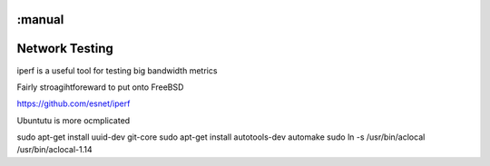 :manual
===============
Network Testing
===============

iperf is a useful tool for testing big bandwidth metrics


Fairly stroagihtforeward to put onto FreeBSD

https://github.com/esnet/iperf

Ubuntutu is more ocmplicated


sudo apt-get install uuid-dev git-core
sudo apt-get install autotools-dev automake
sudo ln -s /usr/bin/aclocal /usr/bin/aclocal-1.14
